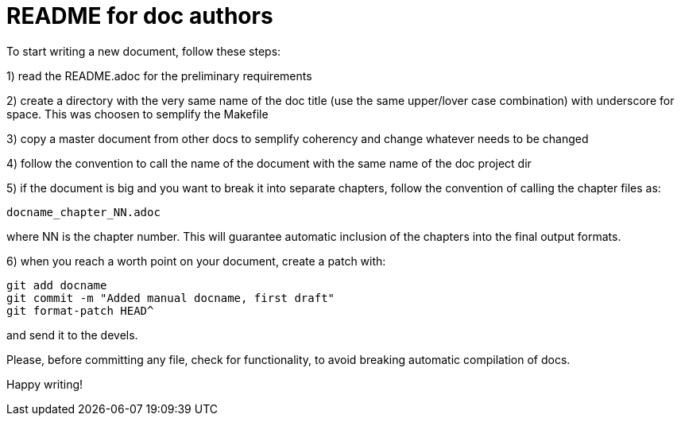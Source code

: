 README for doc authors
======================

To start writing a new document, follow these steps:

1) read the README.adoc for the preliminary requirements

2) create a directory with the very same name of the doc 
title (use the same upper/lover case combination) with
underscore for space. This was choosen to semplify the
Makefile

3) copy a master document from other docs to semplify 
coherency and change whatever needs to be changed

4) follow the convention to call the name of the 
document with the same name of the doc project dir

5) if the document is big and you want to break it into
separate chapters, follow the convention of calling the
chapter files as:

 docname_chapter_NN.adoc

where NN is the chapter number. This will guarantee automatic inclusion
of the chapters into the final output formats.

6) when you reach a worth point on your document,
create a patch with:

 git add docname
 git commit -m "Added manual docname, first draft"
 git format-patch HEAD^

and send it to the devels.

Please, before committing any file, check for functionality, to avoid
breaking automatic compilation of docs.

Happy writing!
